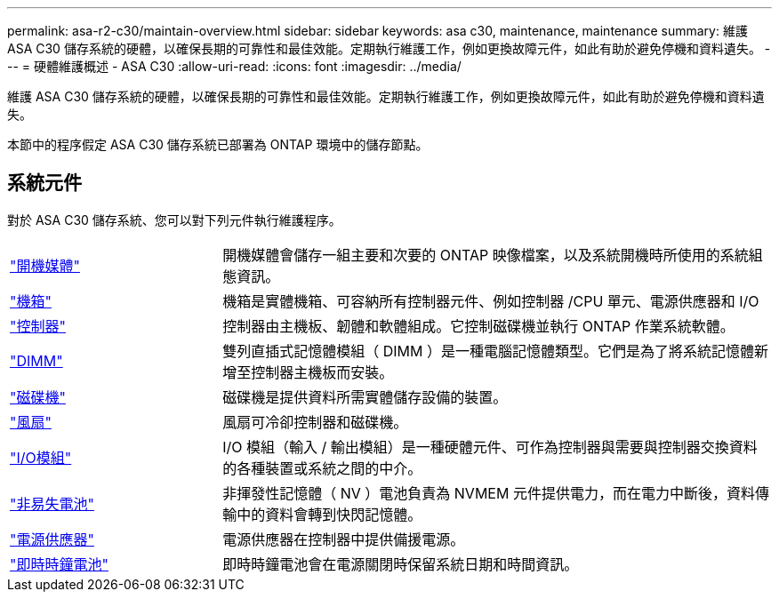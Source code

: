 ---
permalink: asa-r2-c30/maintain-overview.html 
sidebar: sidebar 
keywords: asa c30, maintenance, maintenance 
summary: 維護 ASA C30 儲存系統的硬體，以確保長期的可靠性和最佳效能。定期執行維護工作，例如更換故障元件，如此有助於避免停機和資料遺失。 
---
= 硬體維護概述 - ASA C30
:allow-uri-read: 
:icons: font
:imagesdir: ../media/


[role="lead"]
維護 ASA C30 儲存系統的硬體，以確保長期的可靠性和最佳效能。定期執行維護工作，例如更換故障元件，如此有助於避免停機和資料遺失。

本節中的程序假定 ASA C30 儲存系統已部署為 ONTAP 環境中的儲存節點。



== 系統元件

對於 ASA C30 儲存系統、您可以對下列元件執行維護程序。

[cols="25,65"]
|===


 a| 
link:bootmedia-replace-workflow-bmr.html["開機媒體"]
 a| 
開機媒體會儲存一組主要和次要的 ONTAP 映像檔案，以及系統開機時所使用的系統組態資訊。



 a| 
link:chassis-replace-workflow.html["機箱"]
 a| 
機箱是實體機箱、可容納所有控制器元件、例如控制器 /CPU 單元、電源供應器和 I/O



 a| 
link:controller-replace-workflow.html["控制器"]
 a| 
控制器由主機板、韌體和軟體組成。它控制磁碟機並執行 ONTAP 作業系統軟體。



 a| 
link:dimm-replace.html["DIMM"]
 a| 
雙列直插式記憶體模組（ DIMM ）是一種電腦記憶體類型。它們是為了將系統記憶體新增至控制器主機板而安裝。



 a| 
link:drive-replace.html["磁碟機"]
 a| 
磁碟機是提供資料所需實體儲存設備的裝置。



 a| 
link:fan-replace.html["風扇"]
 a| 
風扇可冷卻控制器和磁碟機。



 a| 
link:io-module-overview.html["I/O模組"]
 a| 
I/O 模組（輸入 / 輸出模組）是一種硬體元件、可作為控制器與需要與控制器交換資料的各種裝置或系統之間的中介。



 a| 
link:nvdimm-battery-replace.html["非易失電池"]
 a| 
非揮發性記憶體（ NV ）電池負責為 NVMEM 元件提供電力，而在電力中斷後，資料傳輸中的資料會轉到快閃記憶體。



 a| 
link:power-supply-replace.html["電源供應器"]
 a| 
電源供應器在控制器中提供備援電源。



 a| 
link:rtc-battery-replace.html["即時時鐘電池"]
 a| 
即時時鐘電池會在電源關閉時保留系統日期和時間資訊。

|===